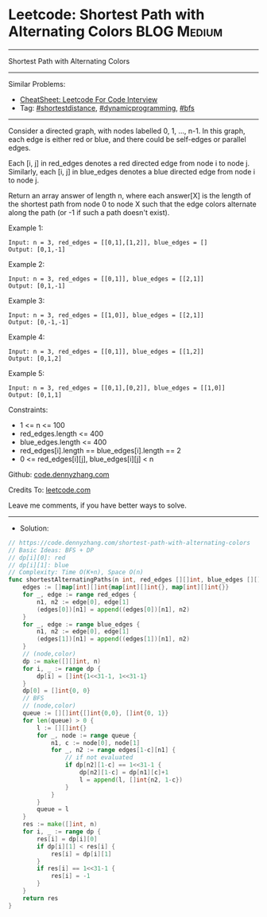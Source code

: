 * Leetcode: Shortest Path with Alternating Colors               :BLOG:Medium:
#+STARTUP: showeverything
#+OPTIONS: toc:nil \n:t ^:nil creator:nil d:nil
:PROPERTIES:
:type:     shortestdistance, dynamicprogramming, bfs
:END:
---------------------------------------------------------------------
Shortest Path with Alternating Colors
---------------------------------------------------------------------
#+BEGIN_HTML
<a href="https://github.com/dennyzhang/code.dennyzhang.com/tree/master/problems/shortest-path-with-alternating-colors"><img align="right" width="200" height="183" src="https://www.dennyzhang.com/wp-content/uploads/denny/watermark/github.png" /></a>
#+END_HTML
Similar Problems:
- [[https://cheatsheet.dennyzhang.com/cheatsheet-leetcode-A4][CheatSheet: Leetcode For Code Interview]]
- Tag: [[https://code.dennyzhang.com/followup-shortestdistance][#shortestdistance]], [[https://code.dennyzhang.com/review-dynamicprogramming][#dynamicprogramming]], [[https://code.dennyzhang.com/review-bfs][#bfs]]
---------------------------------------------------------------------
Consider a directed graph, with nodes labelled 0, 1, ..., n-1.  In this graph, each edge is either red or blue, and there could be self-edges or parallel edges.

Each [i, j] in red_edges denotes a red directed edge from node i to node j.  Similarly, each [i, j] in blue_edges denotes a blue directed edge from node i to node j.

Return an array answer of length n, where each answer[X] is the length of the shortest path from node 0 to node X such that the edge colors alternate along the path (or -1 if such a path doesn't exist).

Example 1:
#+BEGIN_EXAMPLE
Input: n = 3, red_edges = [[0,1],[1,2]], blue_edges = []
Output: [0,1,-1]
#+END_EXAMPLE

Example 2:
#+BEGIN_EXAMPLE
Input: n = 3, red_edges = [[0,1]], blue_edges = [[2,1]]
Output: [0,1,-1]
#+END_EXAMPLE

Example 3:
#+BEGIN_EXAMPLE
Input: n = 3, red_edges = [[1,0]], blue_edges = [[2,1]]
Output: [0,-1,-1]
#+END_EXAMPLE

Example 4:
#+BEGIN_EXAMPLE
Input: n = 3, red_edges = [[0,1]], blue_edges = [[1,2]]
Output: [0,1,2]
#+END_EXAMPLE

Example 5:
#+BEGIN_EXAMPLE
Input: n = 3, red_edges = [[0,1],[0,2]], blue_edges = [[1,0]]
Output: [0,1,1]
#+END_EXAMPLE
 
Constraints:

- 1 <= n <= 100
- red_edges.length <= 400
- blue_edges.length <= 400
- red_edges[i].length == blue_edges[i].length == 2
- 0 <= red_edges[i][j], blue_edges[i][j] < n

Github: [[https://github.com/dennyzhang/code.dennyzhang.com/tree/master/problems/shortest-path-with-alternating-colors][code.dennyzhang.com]]

Credits To: [[https://leetcode.com/problems/shortest-path-with-alternating-colors/description/][leetcode.com]]

Leave me comments, if you have better ways to solve.
---------------------------------------------------------------------
- Solution:

#+BEGIN_SRC go
// https://code.dennyzhang.com/shortest-path-with-alternating-colors
// Basic Ideas: BFS + DP
// dp[i][0]: red
// dp[i][1]: blue
// Complexity: Time O(K+n), Space O(n)
func shortestAlternatingPaths(n int, red_edges [][]int, blue_edges [][]int) []int {
    edges := []map[int][]int{map[int][]int{}, map[int][]int{}}
    for _, edge := range red_edges {
        n1, n2 := edge[0], edge[1]
        (edges[0])[n1] = append((edges[0])[n1], n2)
    }
    for _, edge := range blue_edges {
        n1, n2 := edge[0], edge[1]
        (edges[1])[n1] = append((edges[1])[n1], n2)
    }
    // (node,color)
    dp := make([][]int, n)
    for i, _ := range dp {
        dp[i] = []int{1<<31-1, 1<<31-1}
    }
    dp[0] = []int{0, 0}
    // BFS
    // (node,color)
    queue := [][]int{[]int{0,0}, []int{0, 1}}
    for len(queue) > 0 {
        l := [][]int{}
        for _, node := range queue {
            n1, c := node[0], node[1]
            for _, n2 := range edges[1-c][n1] {
                // if not evaluated
                if dp[n2][1-c] == 1<<31-1 {
                    dp[n2][1-c] = dp[n1][c]+1
                    l = append(l, []int{n2, 1-c})
                }
            }
        }
        queue = l
    }
    res := make([]int, n)
    for i, _ := range dp {
        res[i] = dp[i][0]
        if dp[i][1] < res[i] {
            res[i] = dp[i][1]
        }
        if res[i] == 1<<31-1 {
            res[i] = -1
        }
    }
    return res
}
#+END_SRC

#+BEGIN_HTML
<div style="overflow: hidden;">
<div style="float: left; padding: 5px"> <a href="https://www.linkedin.com/in/dennyzhang001"><img src="https://www.dennyzhang.com/wp-content/uploads/sns/linkedin.png" alt="linkedin" /></a></div>
<div style="float: left; padding: 5px"><a href="https://github.com/dennyzhang"><img src="https://www.dennyzhang.com/wp-content/uploads/sns/github.png" alt="github" /></a></div>
<div style="float: left; padding: 5px"><a href="https://www.dennyzhang.com/slack" target="_blank" rel="nofollow"><img src="https://www.dennyzhang.com/wp-content/uploads/sns/slack.png" alt="slack"/></a></div>
</div>
#+END_HTML
